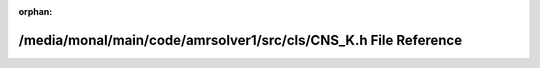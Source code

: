 .. meta::479488b2b157d39cdecab2a62df77e7467cf1044b2175f08f6dd10eb94fa7c7fa8e0c15597035a920b24a26dbe9351f6535525e9b15fa24badb1de3c5fa7cb9d

:orphan:

.. title:: AMR solver: /media/monal/main/code/amrsolver1/src/cls/CNS_K.h File Reference

/media/monal/main/code/amrsolver1/src/cls/CNS\_K.h File Reference
=================================================================

.. container:: doxygen-content

   
   .. raw:: html
     :file: CNS__K_8h.html
